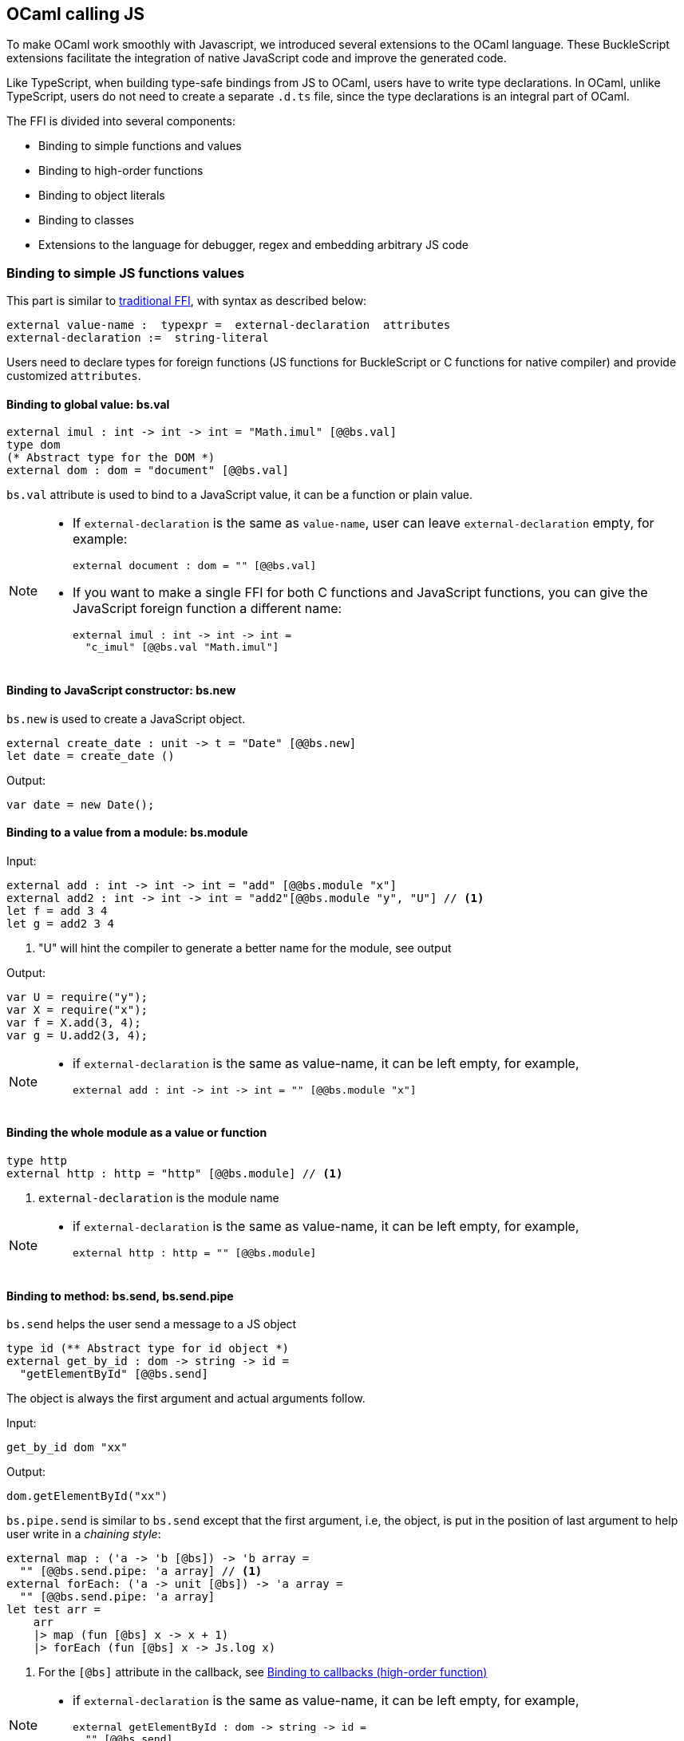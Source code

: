 ## OCaml calling JS

To make OCaml work smoothly with Javascript, we introduced several
extensions to the OCaml language. These BuckleScript extensions
facilitate the integration of native JavaScript code and
improve the generated code.

Like TypeScript, when building type-safe bindings from JS to OCaml,
users have to write type declarations.
In OCaml, unlike TypeScript, users do not need to create a separate
`.d.ts` file,
since the type declarations is an integral part of OCaml.

The FFI is divided into several components:

- Binding to simple functions and values
- Binding to high-order functions
- Binding to object literals
- Binding to classes
- Extensions to the language for debugger, regex and embedding arbitrary JS
code

### Binding to simple JS functions values

This part is similar to http://caml.inria.fr/pub/docs/manual-ocaml-4.02/intfc.html[traditional FFI],
with syntax as described below:

[source,ocaml]
----------------------------------------------------------
external value-name :  typexpr =  external-declaration  attributes
external-declaration :=  string-literal
----------------------------------------------------------

Users need to declare types for foreign functions
(JS functions for BuckleScript or C functions for native compiler)
and provide customized `attributes`.

####  Binding to global value: bs.val

[source,ocaml]
---------------
external imul : int -> int -> int = "Math.imul" [@@bs.val]
type dom
(* Abstract type for the DOM *)
external dom : dom = "document" [@@bs.val]
---------------

`bs.val` attribute is used to bind to a JavaScript value,
it can be a function or plain value.



[NOTE]
=====
* If `external-declaration` is the same as `value-name`, user can leave `external-declaration` empty,
for example:
+
[source,ocaml]
-------------
external document : dom = "" [@@bs.val]
-------------

* If you want to make a single FFI for both C functions and
JavaScript functions, you can
give the JavaScript foreign function a different name:
+
[source,ocaml]
---------------
external imul : int -> int -> int =
  "c_imul" [@@bs.val "Math.imul"]
---------------
=====

#### Binding to JavaScript constructor: bs.new

`bs.new` is used to create a JavaScript object.

[source,ocaml]
----------
external create_date : unit -> t = "Date" [@@bs.new]
let date = create_date ()
----------
Output:
[source,js]
----------
var date = new Date();
----------



#### Binding to a value from a module: bs.module

Input:
[source,ocaml]
--------
external add : int -> int -> int = "add" [@@bs.module "x"]
external add2 : int -> int -> int = "add2"[@@bs.module "y", "U"] // <1>
let f = add 3 4
let g = add2 3 4
--------
<1> "U" will hint the compiler to generate a better name for the module, see output

Output:
[source,js]
-----------
var U = require("y");
var X = require("x");
var f = X.add(3, 4);
var g = U.add2(3, 4);
-----------

[NOTE]
======
* if `external-declaration` is the same as value-name, it can be left empty, for example,
+
[source,ocaml]
--------------
external add : int -> int -> int = "" [@@bs.module "x"]
--------------

======

#### Binding the whole module as a value or function

[source,ocaml]
--------------
type http
external http : http = "http" [@@bs.module] // <1>
--------------
<1> `external-declaration` is the module name

[NOTE]
======
*  if `external-declaration` is the same as value-name, it can be left empty, for example,
+
[source,ocaml]
--------------
external http : http = "" [@@bs.module]
--------------
======


#### Binding to method: bs.send, bs.send.pipe

`bs.send` helps the user send a message to a JS object

[source,ocaml]
---------
type id (** Abstract type for id object *)
external get_by_id : dom -> string -> id =
  "getElementById" [@@bs.send]
---------

The object is always the first argument and actual arguments follow.

Input:
[source,ocaml]
--------
get_by_id dom "xx"
--------

Output:
[source,js]
--------
dom.getElementById("xx")
--------

`bs.pipe.send` is similar to `bs.send` except that the first argument, i.e, the object,
is put in the position of last argument to help user write in a _chaining style_:

[source,ocaml]
--------------
external map : ('a -> 'b [@bs]) -> 'b array =
  "" [@@bs.send.pipe: 'a array] // <1>
external forEach: ('a -> unit [@bs]) -> 'a array =
  "" [@@bs.send.pipe: 'a array]
let test arr =
    arr
    |> map (fun [@bs] x -> x + 1)
    |> forEach (fun [@bs] x -> Js.log x)
--------------
<1> For the `[@bs]` attribute in the callback, see <<Binding to callbacks (high-order function)>>

[NOTE]
======
*  if `external-declaration` is the same as value-name, it can be left empty, for example,
+
[source,ocaml]
--------------
external getElementById : dom -> string -> id =
  "" [@@bs.send]
--------------
======

#### Binding to dynamic key access/set: bs.set_index, bs.get_index

This attribute allows dynamic access to a JavaScript property

[source,ocaml]
--------
type t
external create : int -> t = "Int32Array" [@@bs.new]
external get : t -> int -> int = "" [@@bs.get_index]
external set : t -> int -> int -> unit = "" [@@bs.set_index]
--------


#### Binding to Getter/Setter: bs.get, bs.set

This attribute helps get and set the property of a JavaScript object.

[source,ocaml]
--------
type textarea
external set_name : textarea -> string -> unit = "name" [@@bs.set]
external get_name : textarea -> string = "name" [@@bs.get]
--------

### Splice calling convention: bs.splice

In JS, it is quite common to have a function take variadic arguments,
BuckleScript support typing homogeneous variadic arguments. For example,

[source,ocaml]
--------------
external join : string array -> string = "" [@@bs.module "path"]
let v = join [| "a" "b"|]
--------------

[source,js]
.Output
------
var Path = require("path")
var v = Path.join("a","b")
------

[NOTE]
======
For the external call, if the `array` arguments is not a compile time array,
the compiler will emit an error message
======


### Special types on external declarations: bs.string, bs.int, bs.ignore

#### Using polymorphic variant to model enums and string types
There are several patterns heavily used in existing JavaScript codebase, for example,
string type is used a lot. BuckleScript FFI allows to model string type in a safe
way by using annotated polymorphic variant.

[source,ocaml]
--------------
external readFileSync :
  name:string ->
  ([ `utf8
   | `my_name [@bs.as "ascii"] // <1>
   ] [@bs.string]) ->
  string = ""
  [@@bs.module "fs"]

let _ =
  readFileSync ~name:"xx.txt" `my_name
--------------
<1> Here we intentionally made an example to show how to  customize a name

Ouptut:
[source,js]
-----------
var Fs = require("fs");
Fs.readFileSync("xx.txt", "ascii");
-----------

Polymoprhic variants can also be used to model _enums_.

[source,ocaml]
-------------
external test_int_type :
  ([ `on_closed // <1>
   | `on_open [@bs.as 3]  // <2>
   | `in_bin // <3>
   ]
   [@bs.int])  -> int  =
  "" [@@bs.val]
-------------
<1> _`on_closed_ will be encoded as 0
<2> _`on_open_ will be 3 due to the attribute `bs.as`
<3> _`in_bin_ will be 4

#### Using polymorphic variant to model event listener

BuckleScript model this in a type-safe way by using annotated polymorphic variants

[source,ocaml]
--------------
type readline
external on :
    (
    [ `close of unit -> unit
    | `line of string -> unit
    ] // <1>
    [@bs.string])
    -> readline = "" [@@bs.send.pipe: readline]
let register rl =
  rl
  |> on (`close (fun event -> () ))
  |> on (`line (fun line -> print_endline line))
--------------
<1> This is a very powerful typing: each event can have its _different types_

Output:
[source,js]
----------
function register(rl) {
  return rl.on("close", function () {
                return /* () */0;
              })
           .on("line", function (line) {
              console.log(line);
              return /* () */0;
            });
}
----------

[WARNING]
=========
- These annotations will only have effect in `external` declarations.
- The runtime encoding of using polymorphic variant is internal to the compiler.
- With these annotations mentioned above, BuckleScript will automatically
  transform the internal encoding to the designated encoding for FFI.
  BuckleScript will try to do such conversion at compile time if it can, otherwise, it
 will do such conversion in the runtime, but it should be always correct.
=========

#### Phantom Arguments and ad-hoc polyrmophism

`bs.ignore` allows arguments to be erased after passing to JS functional call, the side effect will
still be recorded.

For example,
[source,ocaml]
-------------
external add : (int [@bs.ignore]) -> int -> int = ""
[@@bs.val]
let v = add 0 1 2 // <1>
-------------
<1> the first argument will be erased

Output:
[source,javascript]
-----------
var v = add (1,2)
-----------

This is very useful to combine GADT:

[source,ocaml]
-------------
type _ kind =
  | Float : float kind
  | String : string kind
external add : ('a kind [@bs.ignore]) -> 'a -> 'a -> 'a = "" [@@bs.val]

let () =
  Js.log (add Float 3.0 2.0);
  Js.log (add String "x" "y");
-------------

User can also have a payload for the GADT:
[source,ocaml]
-------------
let string_of_kind (type t) (kind : t kind) =
  match kind with
  | Float -> "float"
  | String -> "string"

external add_dyn : ('a kind [@bs.ignore]) -> string ->  'a -> 'a -> 'a = ""
[@@bs.val]

let add2 k x y =
  add_dyn k (string_of_kind k) x y
-------------

### Binding to NodeJS special variables: bs.node

NodeJS has several file local variables: `__dirname`, `__filename`, `module_`, and `require`,
their semantics are more like macros instead of functions.

BuckleScript provides built-in macro support for these variables:

[source,ocaml]
-------------
let dirname : string Js.undefined = [%bs.node __dirname]
let filename : string Js.undefined = [%bs.node __filename]
let module_ : Node.node_module Js.undefined = [%bs.node module_]
let require : Node.node_require Js.undefined = [%bs.node require]
-------------


### Binding to callbacks (high-order function)


High order functions are functions where the callback can be another
function. For example, suppose
JS has a map function as below:

[source,js]
---------------------------------------
function map (a, b, f){
  var i = Math.min(a.length, b.length);
  var c = new Array(i);
  for(var j = 0; j < i; ++j){
    c[j] = f(a[i],b[i])
  }
  return c ;
}
---------------------------------------

A naive external type declaration would be as below:

[source,ocaml]
--------------------------------------------------------------------------------------
external map : 'a array -> 'b array -> ('a -> 'b -> 'c) -> 'c array = "" [@@bs.val]
--------------------------------------------------------------------------------------

Unfortunately, this is not completely correct. The issue is by
reading the type `'a -> 'b -> 'c`, it can be in several cases:

[source,ocaml]
-----------------
let f x y = x + y
-----------------

[source,ocaml]
--------------------------------------------
let g x  = let z  = x + 1 in fun y -> x + z
--------------------------------------------

In OCaml, they all have the same type; however,
`f` and `g` may be compiled into functions with
different arities.

A naive compilation will compile `f` as below:

[source,ocaml]
-------------------------------
let f = fun x -> fun y -> x + y
-------------------------------

[source,js]
----------------------
function f(x){
  return function (y){
    return x + y;
  }
}
function g(x){
  var z = x + 1 ;
  return function (y){
    return x + z ;
  }
}
----------------------

Its arity will be _consistent_ but is _1_ (returning another function);
however, we expect __its arity to be 2__.

Bucklescript uses a more complex compilation strategy, compiling `f` as

[source,js]
-----------------
function f(x,y){
  return x + y ;
}
-----------------

No matter which strategy we use, existing typing rules *cannot
guarantee a function of type `'a -> 'b -> 'c` will have arity 2.*

To solve this problem introduced by OCaml's curried calling convention,
we support a special attribute `[@bs]` at the type level.

[source,ocaml]
-------------------------------------------------------------------------
external map : 'a array -> 'b array -> ('a -> 'b -> 'c [@bs]) -> 'c array
= "map" [@@bs.val]
-------------------------------------------------------------------------

Here `('a -> 'b -> 'c [@bs])` will __always be of arity 2__, in
general,
`'a0 -> 'a1 ... 'aN -> 'b0 [@bs]` is the same as
`'a0 -> 'a1 ... 'aN -> 'b0`
except the former's arity is guaranteed to be `N` while the latter is
unknown.

To produce a function of type `'a0 -> .. 'aN -> 'b0 [@bs]`, as follows:

[source,ocaml]
------------------------
let f : 'a0 -> 'a1 -> .. 'b0 [@bs] =
  fun [@bs] a0 a1 .. aN -> b0
let b : 'b0 = f a0 a1 a2 .. aN [@bs]
------------------------

A special case for arity of 0:

[source,ocaml]
-----------------------------------------------
let f : unit -> 'b0 [@bs] = fun [@bs] () -> b0
let b : 'b0 = f () [@bs]
-----------------------------------------------

Note that this extension to the OCaml language is __sound__. If you
add
an attribute in one place but miss it in other place, the type checker
will complain.

Another more complex example:

[source,ocaml]
-----------------------------------------------------
type 'a return = int -> 'a [@bs]
type 'a u0 = int -> string -> 'a return  [@bs] // <1>
type 'a u1 = int -> string -> int -> 'a [@bs] // <2>
type 'a u2 = int -> string -> (int -> 'a [@bs]) [@bs] // <3>
-----------------------------------------------------
<1>  `u0` has arity of 2, return a function
   with arity 1
<2>  `u1` has arity of 3
<3>  `u2` has arity of 2, reutrn a function  with arity 1



#### Uncurried calling convention as an optimization

.Background:
As we discussed before, we can compile any OCaml function as arity 1
to
support OCaml's curried calling convention.

This model is simple and easy to implement, but
the native compilation is very slow and expensive for all functions.

[source,ocaml]
-----------------------
let f x y z = x + y + z
let a = f 1 2 3
let b = f 1 2
-----------------------

can be compiled as

[source,js]
------------------------
function f(x){
  return function (y){
    return function (z){
      return x + y + z
    }
  }
}
var a = f (1) (2) (3)
var b = f (1) (2)
------------------------

But as you can see, this is __highly inefficient__, since the compiler
already _saw the source definition_ of `f`, it can be optimized as below:

[source,js]
------------------------------------
function f(x,y,z) {return x + y + z}
var a = f(1,2,3)
var b = function(z){return f(1,2,z)}
------------------------------------

BuckleScript does this optimization in the cross module level and tries
to infer the arity as much as it can.

##### Callback optimization

However, such optimization will not work with _high-order_ functions,
i.e, callbacks.

For example,

[source,ocaml]
-----------------
let app f x = f x
-----------------

Since the arity of `f` is unknown, the compiler can not do any optimization
(unless `app` gets inlined), so we
have to generate code as below:

[source,js]
-----------------------
function app(f,x){
  return Curry._1(f,x);
}
-----------------------

`Curry._1` is a function to dynamically support the curried calling
convention.

Since we support the uncurried calling convention, you can write `app`
as below

[source,ocaml]
-----------------------
let app f x = f x [@bs]
-----------------------

Now the type system will infer `app` as type
`('a ->'b [@bs]) -> 'a` and compile `app` as

[source,js]
------------------
function app(f,x){
  return f(x)
}
------------------


[NOTE]
=====
In OCaml the compiler internally uncurries every function
declared as `external` and guarantees that it is always fully applied.
Therefore, for `external` first-order FFI, its outermost function does
not need the `[@bs]` annotation.
=====


#### Bindings to `this` based callbacks: bs.this

Many JS libraries have callbacks which rely on `this` (the source), for
example:

[source,js]
---------------------------------
x.onload = function(v){
  console.log(this.response + v )
}
---------------------------------

Here, `this` would be the same as `x` (actually depends on how `onload`
is called). It is clear that
it is not correct to declare `x.onload` of type `unit -> unit [@bs]`.
Instead, we introduced a special attribute
`bs.this` allowing us to type `x` as below:

[source,ocaml]
-----------------------
type x
external set_onload : x -> (x -> int -> unit [@bs.this]) -> unit = "onload" [@@bs.set]
external resp : x -> int = "response" [@@bs.get]
set_onload x begin fun [@bs.this] o v ->
  Js.log(resp o + v )
end
-----------------------

Output:
[source,js]
------------------------------
x.onload = function(v){
  var o = this ; // <1>
  console.log(o.response + v);
}
------------------------------
<1> The first argument is automatically bound to `this`

`bs.this` is the same as `bs` : except that its first parameter is
reserved for `this` and for arity of 0, there is no need for a redundant `unit` type:

[source,ocaml]
-----------------
let f : 'obj -> 'b' [@bs.this] =
  fun [@bs.this] obj -> ....
let f1 : 'obj -> 'a0 -> 'b [@bs.this] =
  fun [@bs.this] obj a -> ...
-----------------

[NOTE]
=====
There is no way to consume a function of type
`'obj -> 'a0 .. -> 'aN -> 'b0 [@bs.this]` on the OCaml side.
This is an intentional design choice, we *don't encourage* people to write code in this style.

This was introduced mainly to be consumed by existing JS libraries.
User can also type `x` as a JS class too (see later)
=====


### Binding to JS objects

.Convention:

All JS objects of type `'a` are lifted to type `'a Js.t` to avoid
conflict with OCaml's native object system (we support both OCaml's
native object system and FFI to JS's objects), `\##` is used in JS's
object method dispatch and field access, while `#` is used in OCaml's
object method dispatch.

.Typing JavaScript objects:

OCaml supports object oriented style natively and provides structural type system.
OCaml's object system has different runtime semantics from JS object, but they
share the same type system, all JS objects of type `'a` is typed as `'a Js.t`

OCaml provide two kinds of syntaxes to mode structural typing: `< p1 : t1 >` style and
`class type` style, they are mostly the same except that the latter is more feature rich
(support inheritance) but more verbose.

#### Simple object type

Suppose we have a JS file `demo.js`
which exports two properties: `height` and `width`:

[source,js]
.demo.js
-----------
exports.height = 3
exports.width  = 3
-----------

There are different ways to writing binding to module `demo`,
here we use OCaml objects to model module `demo`
[source,ocaml]
-------------
external demo : < height : int ; width : int > Js.t = "" [@@bs.module]
-------------

There are too kinds of types on the method name:

  * normal type
+
[source,ocaml]
-------------
< label : int >
< label : int -> int >
< label : int -> int [@bs]>
< label : int -> int [@bs.this]>
-------------

  * method
+
[source,ocaml]
--------------
< label : int -> int [@bs.meth] >
--------------

The difference is that for `method`, the type system will force users to full-fil
its arguments all at the same time, since its semantics depends on `this` in JavaScript.

For example:
[source,ocaml]
--------------
let test f =
  f##hi 1 // <1>
let test2 f   =
  let u = f##hi in
  u 1
let test3 f =
  let u = f##hi in
  u 1 [@bs]
--------------
<1> `##` is JS object property/method dispatch

The compiler would infer types differently
[source,ocaml]
--------------
val test : < hi : int -> 'a [@bs.meth]; .. > -> 'a // <1>
val test2 : < hi : int -> 'a ; .. > -> 'a
val test3 : < hi : int -> 'a [@bs]; .. >
--------------
<1> `..` is a row variable, which means the object can contain more methods


#### Complex object type

Below is an example:

[source,ocaml]
--------------------------------
class type _rect = object
  method height : int
  method width : int
  method draw : unit -> unit
end [@bs] // <1>
type rect = _rect Js.t
--------------------------------
<1> `class type` annotated with `[@bs]` is treated as a JS class type,
it needs to be lifted to `Js.t` too

For JS classes, methods with arrow types are treated as real methods
(automatically annotated with `[@bs.meth]`)
while methods with non-arrow types
are treated as properties.

So the type `rect` is the same as below:
[source,ocaml]
--------------
type rect = < height : int ; wdith : int ; draw : unit -> unit [@bs.meth] > Js.t
--------------


#### How to consume JS property and methods


As we said:  `##` is used in both object method dispatch and field access.

[source,ocaml]
-------------------------------------------------------------
f##property // <1>
f##property#= v
f##js_method args0 args1 args2 <2>
-------------------------------------------------------------
<1> property get should not come with any argument as we discussed above, which will be checked by the compiler
<2> Here `method` is of arity 3

[NOTE]
=====
All JS method application is uncurried, JS's *method is not a function*, this invariant can
be guaranteed by OCaml's type checker, a classic example shown below:

[source,js]
-----------
console.log('fine')
var log = console.log;
log('fine') // <1>
-----------
<1> May cause exception, implementation dependent, `console.log` may depend on `this`
=====

In BuckleScript
[source,ocaml]
--------------
let fn = f0##f in
let a = fn 1 2
(* f##field a b would think `field` as a method *)
--------------

is different from
[source,ocaml]
--------------
let b = f1##f 1 2
--------------

The compiler will infer as below:
[source,ocaml]
--------------
val f0 : < f : int -> int -> int  > Js.t
val f1 : < f : int -> int -> int [@bs.meth] > Js.t
--------------

If we type `console` properly in OCaml, user could only write
[source,ocaml]
--------------
console##log "fine"
let u = console##log
let () = u "fine" // <1>
--------------
<1> OCaml compiler will complain



[NOTE]
=====
If a user were to make such a mistake, the type checker would
complain by saying it expected `Js.method` but saw a
function instead, so it is still sound and type safe.
=====





#####  getter/setter annotation to JS properties

Since OCaml's object system does not have getters/setters, we introduced two
attributes `bs.get` and `bs.set` to help inform BuckleScript to compile
them as property getters/setters.

[source,ocaml]
--------------------------------------------------------------
type y  = <
 height : int [@@bs.set {no_get}] // <1>
> Js.t
type y0 = <
 height : int [@@bs.set] [@@bs.get {null}] // <2>
> Js.t
type y1 = <
  height : int [@@bs.set] [@@bs.get {undefined}] // <3>
> Js.t
type y2 = <
  height : int [@@bs.set] [@@bs.get {undefined; null}] // <4>
> Js.t
type y3 = <
  height : int  [@@bs.get {undefined ; null}] // <5>
> Js.t

--------------------------------------------------------------
<1>  `height` is setter only
<2>  getter return `int Js.null`
<3>  getter return `int Js.undefined`
<4>  getter return `int Js.null_undefined`
<5>  getter only, return `int Js.null_undefined`

NOTE: Getter/Setter also applies to class type label

#### Create JS objects using bs.obj

Not only can we create bindings to JS objects, but also we can
create JS objects in a type safe way in OCaml side:


[source,ocaml]
--------------
let u = [%bs.obj { x = { y = { z = 3}}} ] // <1>
--------------
<1> `bs.obj` extension is used to mark `{}` as JS objects

Output:
[source,js]
--------------------------------
var u = { x : { y : { z : 3 }}}}
--------------------------------

The compiler would infer `u` as type

[source,ocaml]
--------------------
val u : < x :  < y : < z : int > Js.t >  Js.t > Js.t
--------------------

To make it more symmetric,  extension `bs.obj` can also be applied
into the type level, so you can write

[source,ocaml]
--------------
val u : [%bs.obj: < x : < y < z : int > > > ]
--------------

Users can also write expression and types together as below:

[source,ocaml]
------------------
let u = [%bs.obj ( { x = { y = { z = 3 }}} : < x : < y : < z : int > > > ]
------------------

Objects in a collection also works:

[source,ocaml]
-------------
let xs = [%bs.obj [| { x = 3 } ; {x = 3 } |] : < x : int  > array  ]
let ys = [%bs.obj [| { x = 3} : { x = 4 } |] ]
-------------

Output:
[source,js]
---------------------------------
var xs = [ { x : 3 } , { x : 3 }]
var ys = [ { x : 3 },  {x : 4 } ]
---------------------------------

#### Create JS objects using external

`bs.obj` can also be used as an attribute in external declarations, as below:
[source,ocaml]
--------------
external make_config : hi:int -> lo:int -> unit -> t = "" [@@bs.obj]
let v = make_config ~hi:2 ~lo:3
--------------

Output:
[source,js]
-----------------------
var v = { hi:2, lo:3}
-----------------------

Option argument is also supported:
[source,ocaml]
---------------------------------------------------------------------
external make_config : hi:int -> ?lo:int -> unit -> t = "" [@@bs.obj] // <1>
let u = make_config ~hi:3 ()
let v = make_config ~lo:2 ~hi:3  ()
---------------------------------------------------------------------
<1> In OCaml, the order of label does not matter, and the evaluation order
    of arguments is undefined. Since the order does not matter, to make sure the compiler realize all the arguments
    are full-filled (including optional arguments), it is common to have a `unit` type before the result

Output:
[source,js]
------------------------
var u = {hi : 3}
var v = {hi : 3 , lo: 2}
------------------------


Now, we can write JS style code in OCaml too (in a type safe way):
[source,ocaml]
--------------
let u = [%bs.obj {
  x = { y = { z = 3 } };
  fn = fun [@bs] u v -> u + v // <1>
  } ]
let h = u##x##y##z
let a = h##fn
let b = a 1 2 [@bs]
--------------
<1> `fn` property is not method, it does not rely on `this`,
we will show how to create JS method in OCaml later.

Output:
[source,js]
-----------------------------------------------------------------

var u = { x : { y : {z : 3}}, fn : function (u,v) {return u + v}}
var h = u.x.y.z
var a = h.fn
var b = a(1,2)
-----------------------------------------------------------------

[NOTE]
=====
When the field is an uncurried function, a short-hand syntax `#@`
is available:
[source,ocaml]
-----------------------
let b x y h = h#@fn x y
-----------------------
[source,js]
-------------------
function b (x,y,h){
  return h.fn(x,y)
}
-------------------
The compiler will infer the type of `b` as

[source,ocaml]
--------------
val b : 'a -> 'b ->  < fn :  'a -> 'b -> 'c [@bs] > Js.t -> 'c
--------------
=====


#### Create JS objects with `this` semantics
The objects created above can not use `this` in the method, this is supported in
BuckleScript too.
[source,ocaml]
--------------
let v2  =
  let x = 3. in
  object (self) // <1>
    method hi x  y = self##say x +. y
    method say x =  x *. self## x ()
    method x () = x
  end [@bs] // <2>
--------------
<1> `self` is bound to `this` in generated JS code
<2> `[@bs]` marks `object .. end` as a JS object

Output:
[source,js]
-----------
var v2 = {
  hi: function (x, y) {
    var self = this ;
    return self.say(x) + y;
  },
  say: function (x) {
    var self = this ;
    return x * self.x();
  },
  x: function () {
    return 3;
  }
};
-----------

Compiler  infer the type of `v2` as below:
[source,ocaml]
--------------
val v2 : object
  method hi : float -> float -> float
  method say : float -> float
  method x : unit -> float
end [@bs]
--------------



Below is another example to consume JS object :

[source,ocaml]
--------------
let f (u : rect) =
  (* the type annotation is un-necessary,
     but it gives better error message
  *)
   Js.log u##height ;
   Js.log u##width ;
   u##width #= 30;
   u##height #= 30;
   u##draw ()
--------------

Output:
[source,js]
-----------
function f(u){
  console.log(u.height);
  console.log(u.width);
  u.width = 30;
  u.height = 30;
  return u.draw()
}
-----------

##### Method chaining

[source,ocaml]
-------------
f
##(meth0 ())
##(meth1 a)
##(meth2 a b)
-------------

#### Object label translation convention

In JS, it is quite common to have several types for a single method, to model
this ad-hoc polymorphism, we introduced a small convention when translating
object labels, this is useful as below

.Ad-hoc polymorphism
[source,ocaml]
-------------
f##draw_cat (x,y)
f##draw_dog (x,y)
-------------

.OUTPUT:
[source,js]
-------------
f.draw(x,y) // f.draw in JS can accept different types
f.draw(x,y)
-------------

[NOTE]
.Rules
=======
. If `_` apperas in the first char,
   * The first char `_` will be discarded
   * If there is `\_` in the rest chars,
      chars after last `_` will be discarded
. Else if there is `\_` in the rest chars,
  chars after last `_` will be discarded
=======





### Embedding raw Javascript code


[WARNING]
=========
This is not encouraged. The user should minimize and
localize use cases
of embedding raw Javascript code, however, sometimes it's necessary to
get the job done.
=========

#### Embedding raw JS code as an expression

[source,ocaml]
--------------
let keys : t -> string array [@bs] = [%bs.raw "Object.keys" ]
let unsafe_lt : 'a -> 'a -> Js.boolean [@bs] = [%bs.raw{|function(x,y){return x < y}|}]
--------------

We highly recommend writing type annotations for such unsafe code. It is unsafe
to
refer to external OCaml symbols in raw JS code.

#### Embedding raw JS code as statements

[source,js]
--------------------
[%%bs.raw{|
  console.log ("hey");
|}]
--------------------

Other examples:

[source,ocaml]
-------------
let x  : string = [%bs.raw{|"\x01\x02"|}]
-------------


It will be compiled into:

[source,js]
------------------
var x = "\x01\x02"
------------------

Polyfill of `Math.imul`

[source,ocaml]
-------------------------------------
   [%%bs.raw{|
   // Math.imul polyfill
   if (!Math.imul){
       Math.imul = function (..) {..}
    }
   |}]
-------------------------------------

[WARNING]
==========
* So far we don't perform any sanity checks in the quoted text (syntax
checking is a long-term goal).
* Users should not refer to symbols in OCaml code. It is not guaranteed
that the order is correct.
==========

### Debugger support

We introduced the extension `bs.debugger`, for example:

[source,ocaml]
-------------------
  let f x y =
    [%bs.debugger];
    x + y
-------------------

which will be compiled into:

[source,js]
---------------------------------------------------------------------------------

  function f (x,y) {
     debugger; // JavaScript developer tools will set an breakpoint and stop here
     x + y;
  }
---------------------------------------------------------------------------------


### Regex support


We introduced `bs.re` for Javascript regex expression:

[source,ocaml]
------------------------
let f  = [%bs.re "/b/g"]
------------------------

The compiler will infer `f` has type `Js.Re.t` and generate code as
below

------------
var f = /b/g
------------


NOTE:  `Js.Re.t` is an abstract type, we are working on providing
bindings for it.



### Examples


Below is a simple example for https://mochajs.org/[mocha] library. For
more examples, please visit
https://github.com/bloomberg/bucklescript-addons


#### A simple example: binding to mocha unit test library


This is an example showing how to provide bindings to the
https://mochajs.org/[mochajs] unit test framework.


[source,ocaml]
----------
external describe : string -> (unit -> unit [@bs]) -> unit = "" [@@bs.val]
external it : string -> (unit -> unit [@bs]) -> unit = "" [@@bs.val]
----------

Since, `mochajs` is a test framework, we also need some assertion
 tests. We can also describe the bindings to `assert.deepEqual` from
 nodejs `assert` library:

[source,ocaml]
----------
external eq : 'a -> 'a -> unit = "deepEqual"  [@@bs.module "assert"]
----------

On top of this we can write normal OCaml functions, for example:

[source,ocaml]
----------
let assert_equal = eq
let from_suites name suite  =
    describe name (fun [@bs] () ->
         List.iter (fun (name, code) -> it name code) suite
         )
----------

The compiler would generate code as below:

[source,js]
----------
 var Assert = require("assert");
 var List = require("bs-platform/lib/js/list");

function assert_equal(prim, prim$1) {
 return Assert.deepEqual(prim, prim$1);
 }

function from_suites(name, suite) {
 return describe(name, function () {
   return List.iter(function (param) {
    return it(param[0], param[1]);
      }, suite);
  });
 }
----------
